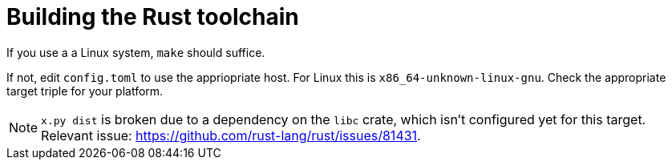 = Building the Rust toolchain

If you use a a Linux system, `make` should suffice.

If not, edit `config.toml` to use the appriopriate host.
For Linux this is `x86_64-unknown-linux-gnu`.
Check the appropriate target triple for your platform.

NOTE: `x.py dist` is broken due to a dependency on the `libc` crate, which isn't configured yet
for this target.
Relevant issue: https://github.com/rust-lang/rust/issues/81431.
